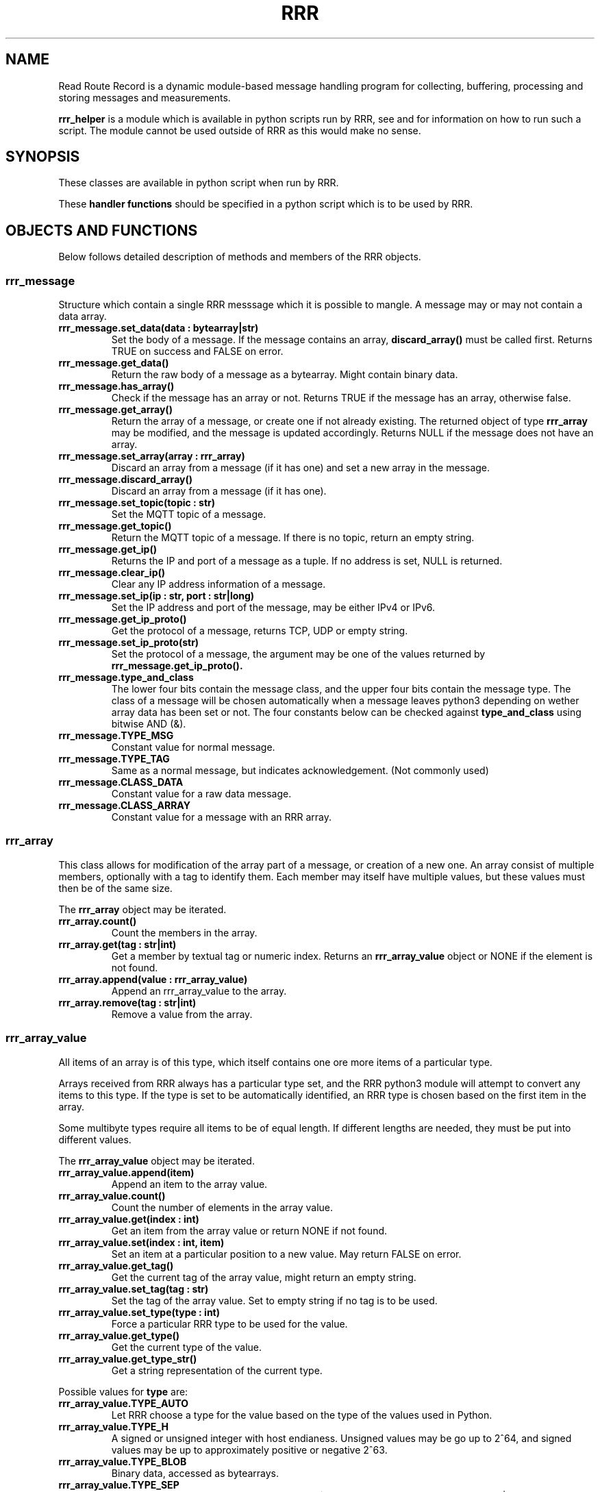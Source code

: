 ..Dd 2021-01-13
.TH RRR 1
.SH NAME
Read Route Record is a dynamic module-based message handling program
for collecting, buffering, processing and storing messages and measurements.
.PP
.B rrr_helper
is a
.Xr python(1)
module which is available in python scripts run by RRR, see
.Xr rrr.conf(5)
and
.Xr rrr(1)
for information on how to run such a script. The module cannot be used outside
of RRR as this would make no sense.
.SH SYNOPSIS
These classes are available in python script when run by RRR.
.Dl from rrr_helper import rrr_socket
.Dl from rrr_helper import rrr_message
.Dl from rrr_helper import rrr_array
.Dl from rrr_helper import rrr_array_value
.Dl from rrr_helper import rrr_config
.PP
These 
.B handler functions
should be specified in a python script which is to be used by RRR.
.Dl def [NAME OF SOURCE FUNCTION](socket : rrr_socket, message : rrr_message):
.Dl def [NAME OF PROCESS FUNCTION](socket : rrr_socket, message : rrr_message):
.Dl def [NAME OF CONFIG FUNCTION](config : rrr_config)
.SH OBJECTS AND FUNCTIONS
Below follows detailed description of methods and members of the RRR objects.
.SS rrr_message
Structure which contain a single RRR messsage which it is possible to mangle. A message may or may not contain a data
array.
.PP
.TP
.B rrr_message.set_data(data : bytearray|str)
Set the body of a message. If the message contains an array,
.B discard_array()
must be called first. Returns TRUE on success and FALSE on error.
.TP
.B rrr_message.get_data()
Return the raw body of a message as a bytearray. Might contain binary data.
.TP
.B rrr_message.has_array()
Check if the message has an array or not. Returns TRUE if the message has an array, otherwise false.
.TP
.B rrr_message.get_array()
Return the array of a message, or create one if not already existing. The returned object of type
.B rrr_array
may be modified, and the message is updated accordingly. Returns NULL if the message does not have an array.
.TP
.B rrr_message.set_array(array : rrr_array)
Discard an array from a message (if it has one) and set a new array in the message.
.TP
.B rrr_message.discard_array()
Discard an array from a message (if it has one).
.TP
.B rrr_message.set_topic(topic : str)
Set the MQTT topic of a message.
.TP
.B rrr_message.get_topic()
Return the MQTT topic of a message. If there is no topic, return an empty string.
.TP
.B rrr_message.get_ip()
Returns the IP and port of a message as a tuple. If no address is set, NULL is returned.
.TP
.B rrr_message.clear_ip()
Clear any IP address information of a message.
.TP
.B rrr_message.set_ip(ip : str, port : str|long)
Set the IP address and port of the message, may be either IPv4 or IPv6.
.TP
.B rrr_message.get_ip_proto()
Get the protocol of a message, returns TCP, UDP or empty string.
.TP
.B rrr_message.set_ip_proto(str)
Set the protocol of a message, the argument may be one of the values returned by
.B rrr_message.get_ip_proto().
.TP
.B rrr_message.type_and_class
The lower four bits contain the message class, and the upper four bits contain the message type. The class of a message
will be chosen automatically when a message leaves python3 depending on wether array data has been set or not. The four
constants below can be checked against
.B type_and_class
using bitwise AND (&).
.TP
.B rrr_message.TYPE_MSG
Constant value for normal message.
.TP
.B rrr_message.TYPE_TAG
Same as a normal message, but indicates acknowledgement. (Not commonly used)
.TP
.B rrr_message.CLASS_DATA
Constant value for a raw data message.
.TP
.B rrr_message.CLASS_ARRAY
Constant value for a message with an RRR array.
.SS rrr_array
This class allows for modification of the array part of a message, or creation of a new one. An array consist
of multiple members, optionally with a tag to identify them. Each member may itself have multiple values, but these
values must then be of the same size.
.PP
The
.B rrr_array
object may be iterated.
.TP
.B rrr_array.count()
Count the members in the array.
.TP
.B rrr_array.get(tag : str|int)
Get a member by textual tag or numeric index. Returns an
.B rrr_array_value
object or NONE if the element is not found.
.TP
.B rrr_array.append(value : rrr_array_value)
Append an rrr_array_value to the array.
.TP
.B rrr_array.remove(tag : str|int)
Remove a value from the array.
.SS rrr_array_value
All items of an array is of this type, which itself contains one ore more items of a particular type.
.PP
Arrays received from RRR always has a particular type set, and the RRR python3 module will attempt to
convert any items to this type. If the type is set to be automatically identified, an RRR type is
chosen based on the first item in the array.
.PP
Some multibyte types require all items to be of equal length. If different lengths are needed, they
must be put into different values.
.PP
The
.B rrr_array_value
object may be iterated.
.PP
.TP
.B rrr_array_value.append(item)
Append an item to the array value.
.TP
.B rrr_array_value.count()
Count the number of elements in the array value.
.TP
.B rrr_array_value.get(index : int)
Get an item from the array value or return NONE if not found. 
.TP
.B rrr_array_value.set(index : int, item)
Set an item at a particular position to a new value. May return FALSE on error.
.TP
.B rrr_array_value.get_tag()
Get the current tag of the array value, might return an empty string.
.TP
.B rrr_array_value.set_tag(tag : str)
Set the tag of the array value. Set to empty string if no tag is to be used.
.TP
.B rrr_array_value.set_type(type : int)
Force a particular RRR type to be used for the value.
.TP
.B rrr_array_value.get_type()
Get the current type of the value.
.TP
.B rrr_array_value.get_type_str()
Get a string representation of the current type.
.PP
Possible values for
.B type
are:
.TP
.B rrr_array_value.TYPE_AUTO
Let RRR choose a type for the value based on the type of the values used in Python.
.TP
.B rrr_array_value.TYPE_H
A signed or unsigned integer with host endianess. Unsigned values may be go up to 2^64,
and signed values may be up to approximately positive or negative 2^63.
.TP
.B rrr_array_value.TYPE_BLOB
Binary data, accessed as bytearrays.
.TP
.B rrr_array_value.TYPE_SEP
One or more of the following characters: ! " # $ % & ' ( ) * + , - . / : ; < = > ? @ [  ] ^ _ ` { | } ~ LF CR TAB and SPACE
.TP
.B rrr_array_value.TYPE_MSG
A binary RRR message.
.TP
.B rrr_array_value.TYPE_FIXP
A signed 64 bit fixed point value with 24 bit decimal places. This means that the value '1' is stored as
.B 1 * 2^24
or
.B 1 << 23
.TP
.B rrr_array_value.TYPE_STR
A string of text.
.PP
Any multiple items of the types
.B BLOB, SEP
and
.B STR
must always be of identical length/size. The RRR python3-module will exit and restart if they are not.
.SS rrr_socket
For security and stability reasons, the process and source functions are run in sperate forks.
To communicate with RRR from the scripts, a communication channel called is used which is called a socket.
(It's not actually a socket, but it is used the same way).
.PP
When a
.B handler function
is called by RRR, it receives an
.B rrr_socket
object which is already connect to RRR, and it's possible to send messages immediately. 
It is not possible to read messages from the socket.
.TP
.B rrr_socket()
The socket cannot be initialized except from by RRR internally.
.TP
.B rrr_socket.send(object : rrr_message)
Send a
.B rrr_message
on the socket.
.SS rrr_config
.TP
.B rrr_config.get(string : name)
Returns a the value of a configuration parameter. May returne none if a parameter with the given name does not exist.
.TP
.B rrr_socket.replace(string : name, string : value)
.TP 
.B rrr_socket.add(string : name, string : value)
Replace the value of an existing configuration parameter or add a new value witohut checking if a
setting with the same name already exists. These functions currently have limited usefulness as any changes
is discarded and not used anywhere.
.SH SEE ALSO
.Xr rrr(1),
.Xr rrr.conf(5)
